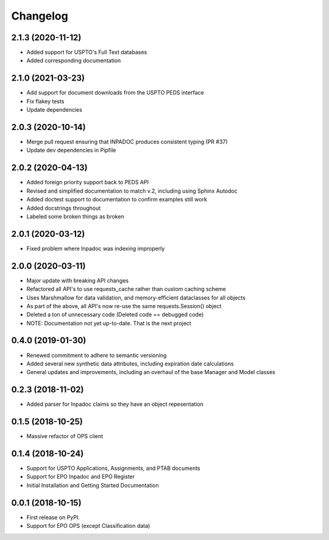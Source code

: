 
Changelog
=========

2.1.3 (2020-11-12)
------------------
* Added support for USPTO's Full Text databases
* Added corresponding documentation

2.1.0 (2021-03-23)
------------------
* Add support for document downloads from the USPTO PEDS interface
* Fix flakey tests
* Update dependencies

2.0.3 (2020-10-14)
------------------
* Merge pull request ensuring that INPADOC produces consistent typing (PR #37)
* Update dev dependencies in Pipfile

2.0.2 (2020-04-13)
------------------
* Added foreign priority support back to PEDS API
* Revised and simplified documentation to match v.2, including using Sphinx Autodoc
* Added doctest support to documentation to confirm examples still work
* Added docstrings throughout
* Labeled some broken things as broken

2.0.1 (2020-03-12)
------------------
* Fixed problem where Inpadoc was indexing improperly

2.0.0 (2020-03-11)
------------------
* Major update with breaking API changes
* Refactored all API's to use requests_cache rather than custom caching scheme
* Uses Marshmallow for data validation, and memory-efficient dataclasses for all objects
* As part of the above, all API's now re-use the same requests.Session() object
* Deleted a ton of unnecessary code (Deleted code == debugged code)
* NOTE: Documentation not yet up-to-date. That is the next project

0.4.0 (2019-01-30)
------------------
* Renewed commitment to adhere to semantic versioning
* Added several new synthetic data attributes, including expiration date calculations
* General updates and improvements, including an overhaul of the base Manager and Model classes

0.2.3 (2018-11-02)
------------------
* Added parser for Inpadoc claims so they have an object repesentation

0.1.5 (2018-10-25)
------------------
* Massive refactor of OPS client

0.1.4 (2018-10-24)
------------------
* Support for USPTO Applications, Assignments, and PTAB documents
* Support for EPO Inpadoc and EPO Register
* Initial Installation and Getting Started Documentation

0.0.1 (2018-10-15)
------------------

* First release on PyPI.
* Support for EPO OPS (except Classification data)
